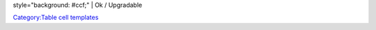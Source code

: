 style="background: #ccf;" \| Ok / Upgradable

`Category:Table cell templates <Category:Table_cell_templates>`__
